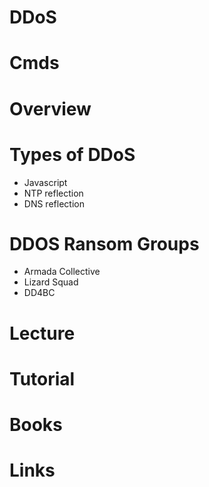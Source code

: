 #+TAGS: sec


* DDoS
* Cmds
* Overview
* Types of DDoS
- Javascript
- NTP reflection 
- DNS reflection
* DDOS Ransom Groups
- Armada Collective
- Lizard Squad
- DD4BC
* Lecture
* Tutorial
* Books
* Links
